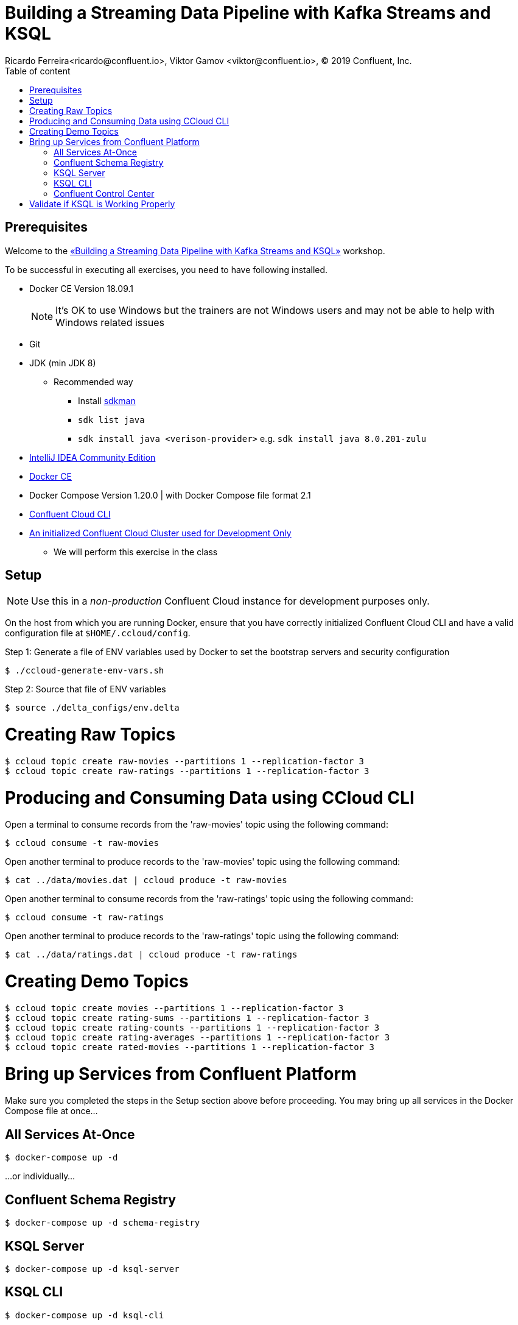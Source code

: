 = Building a Streaming Data Pipeline with Kafka Streams and KSQL
Ricardo Ferreira<ricardo@confluent.io>, Viktor Gamov <viktor@confluent.io>, © 2019 Confluent, Inc.
:toc: auto
:toc-placement: auto
:toc-position: right
:toc-title: Table of content
:icons: font
:source-highlighter: highlight.js
:highlightjs-theme: idea
:experimental:

== Prerequisites

Welcome to the https://www.jfokus.se/jfokus19/talks/2585[«Building a Streaming Data Pipeline with Kafka Streams and KSQL»] workshop.

To be successful in executing all exercises, you need to have following installed.

* Docker CE Version 18.09.1
+
NOTE: It's OK to use Windows but the trainers are not Windows users and may not be able to help with Windows related issues
* Git
* JDK (min JDK 8)
** Recommended way 
*** Install https://sdkman.io/install[sdkman] 
*** `sdk list java`
*** `sdk install java <verison-provider>` e.g. `sdk install java 8.0.201-zulu`
* https://www.jetbrains.com/idea/download/[IntelliJ IDEA Community Edition]
* https://docs.docker.com/install/[Docker CE]
* Docker Compose Version 1.20.0 | with Docker Compose file format 2.1
* https://docs.confluent.io/current/cloud-quickstart.html#step-2-install-ccloud-cli[Confluent Cloud CLI]
* https://confluent.cloud[An initialized Confluent Cloud Cluster used for Development Only]
** We will perform this exercise in the class

== Setup

NOTE: Use this in a _non-production_ Confluent Cloud instance for development purposes only.

On the host from which you are running Docker, ensure that you have correctly initialized Confluent Cloud CLI and have a valid configuration file at `$HOME/.ccloud/config`.

Step 1: Generate a file of ENV variables used by Docker to set the bootstrap servers and security configuration

[source,bash]
----
$ ./ccloud-generate-env-vars.sh
----

Step 2: Source that file of ENV variables

[source,bash]
----
$ source ./delta_configs/env.delta
----

= Creating Raw Topics

[source,bash]
----
$ ccloud topic create raw-movies --partitions 1 --replication-factor 3
$ ccloud topic create raw-ratings --partitions 1 --replication-factor 3
----

= Producing and Consuming Data using CCloud CLI

Open a terminal to consume records from the 'raw-movies' topic using the following command:

[source,bash]
----
$ ccloud consume -t raw-movies
----

Open another terminal to produce records to the 'raw-movies' topic using the following command:

[source,bash]
----
$ cat ../data/movies.dat | ccloud produce -t raw-movies
----

Open another terminal to consume records from the 'raw-ratings' topic using the following command:

[source,bash]
----
$ ccloud consume -t raw-ratings
----

Open another terminal to produce records to the 'raw-ratings' topic using the following command:

[source,bash]
----
$ cat ../data/ratings.dat | ccloud produce -t raw-ratings
----

= Creating Demo Topics

[source,bash]
----
$ ccloud topic create movies --partitions 1 --replication-factor 3
$ ccloud topic create rating-sums --partitions 1 --replication-factor 3
$ ccloud topic create rating-counts --partitions 1 --replication-factor 3
$ ccloud topic create rating-averages --partitions 1 --replication-factor 3
$ ccloud topic create rated-movies --partitions 1 --replication-factor 3
----

= Bring up Services from Confluent Platform

Make sure you completed the steps in the Setup section above before proceeding.
You may bring up all services in the Docker Compose file at once...

== All Services At-Once

[source,bash]
----
$ docker-compose up -d
----

...or individually...

== Confluent Schema Registry

[source,bash]
----
$ docker-compose up -d schema-registry
----

== KSQL Server

[source,bash]
----
$ docker-compose up -d ksql-server
----

== KSQL CLI

[source,bash]
----
$ docker-compose up -d ksql-cli
----

== Confluent Control Center

[source,bash]
----
$ docker-compose up -d control-center
----

= Validate if KSQL is Working Properly

Before moving forward with this workshop you need to validate if KSQL is working as expected.
Thus, bring up the KSQL CLI using the command below:

[source,bash]
----
$ docker run --network workshop_default --rm --interactive --tty confluentinc/cp-ksql-cli:5.1.0 http://ksql-server:8088
----

You should be presented with a prompt as shown below:

[source,bash]
----
                  
                  ===========================================
                  =        _  __ _____  ____  _             =
                  =       | |/ // ____|/ __ \| |            =
                  =       | ' /| (___ | |  | | |            =
                  =       |  <  \___ \| |  | | |            =
                  =       | . \ ____) | |__| | |____        =
                  =       |_|\_\_____/ \___\_\______|       =
                  =                                         =
                  =  Streaming SQL Engine for Apache Kafka® =
                  ===========================================

Copyright 2017-2018 Confluent Inc.

CLI v5.1.0, Server v5.1.0 located at http://ksql-server:8088

Having trouble? Type 'help' (case-insensitive) for a rundown of how things work!

ksql> 
----

This means that the KSQL CLI was able to connect the KSQL Server and therefore, able to present a working prompt.
In the KSQL CLI prompt, enter the following command:

[source,bash]
----
PRINT 'raw-movies' FROM BEGINNING;
----

You should see all the records that you loaded into the topic 'raw-movies' previously. Press 'Ctrl + C' to interrupt the print command and go back to the KSQL CLI prompt, and thereafter type 'exit' then ENTER to exit the prompt and finish the KSQL CLI session.
